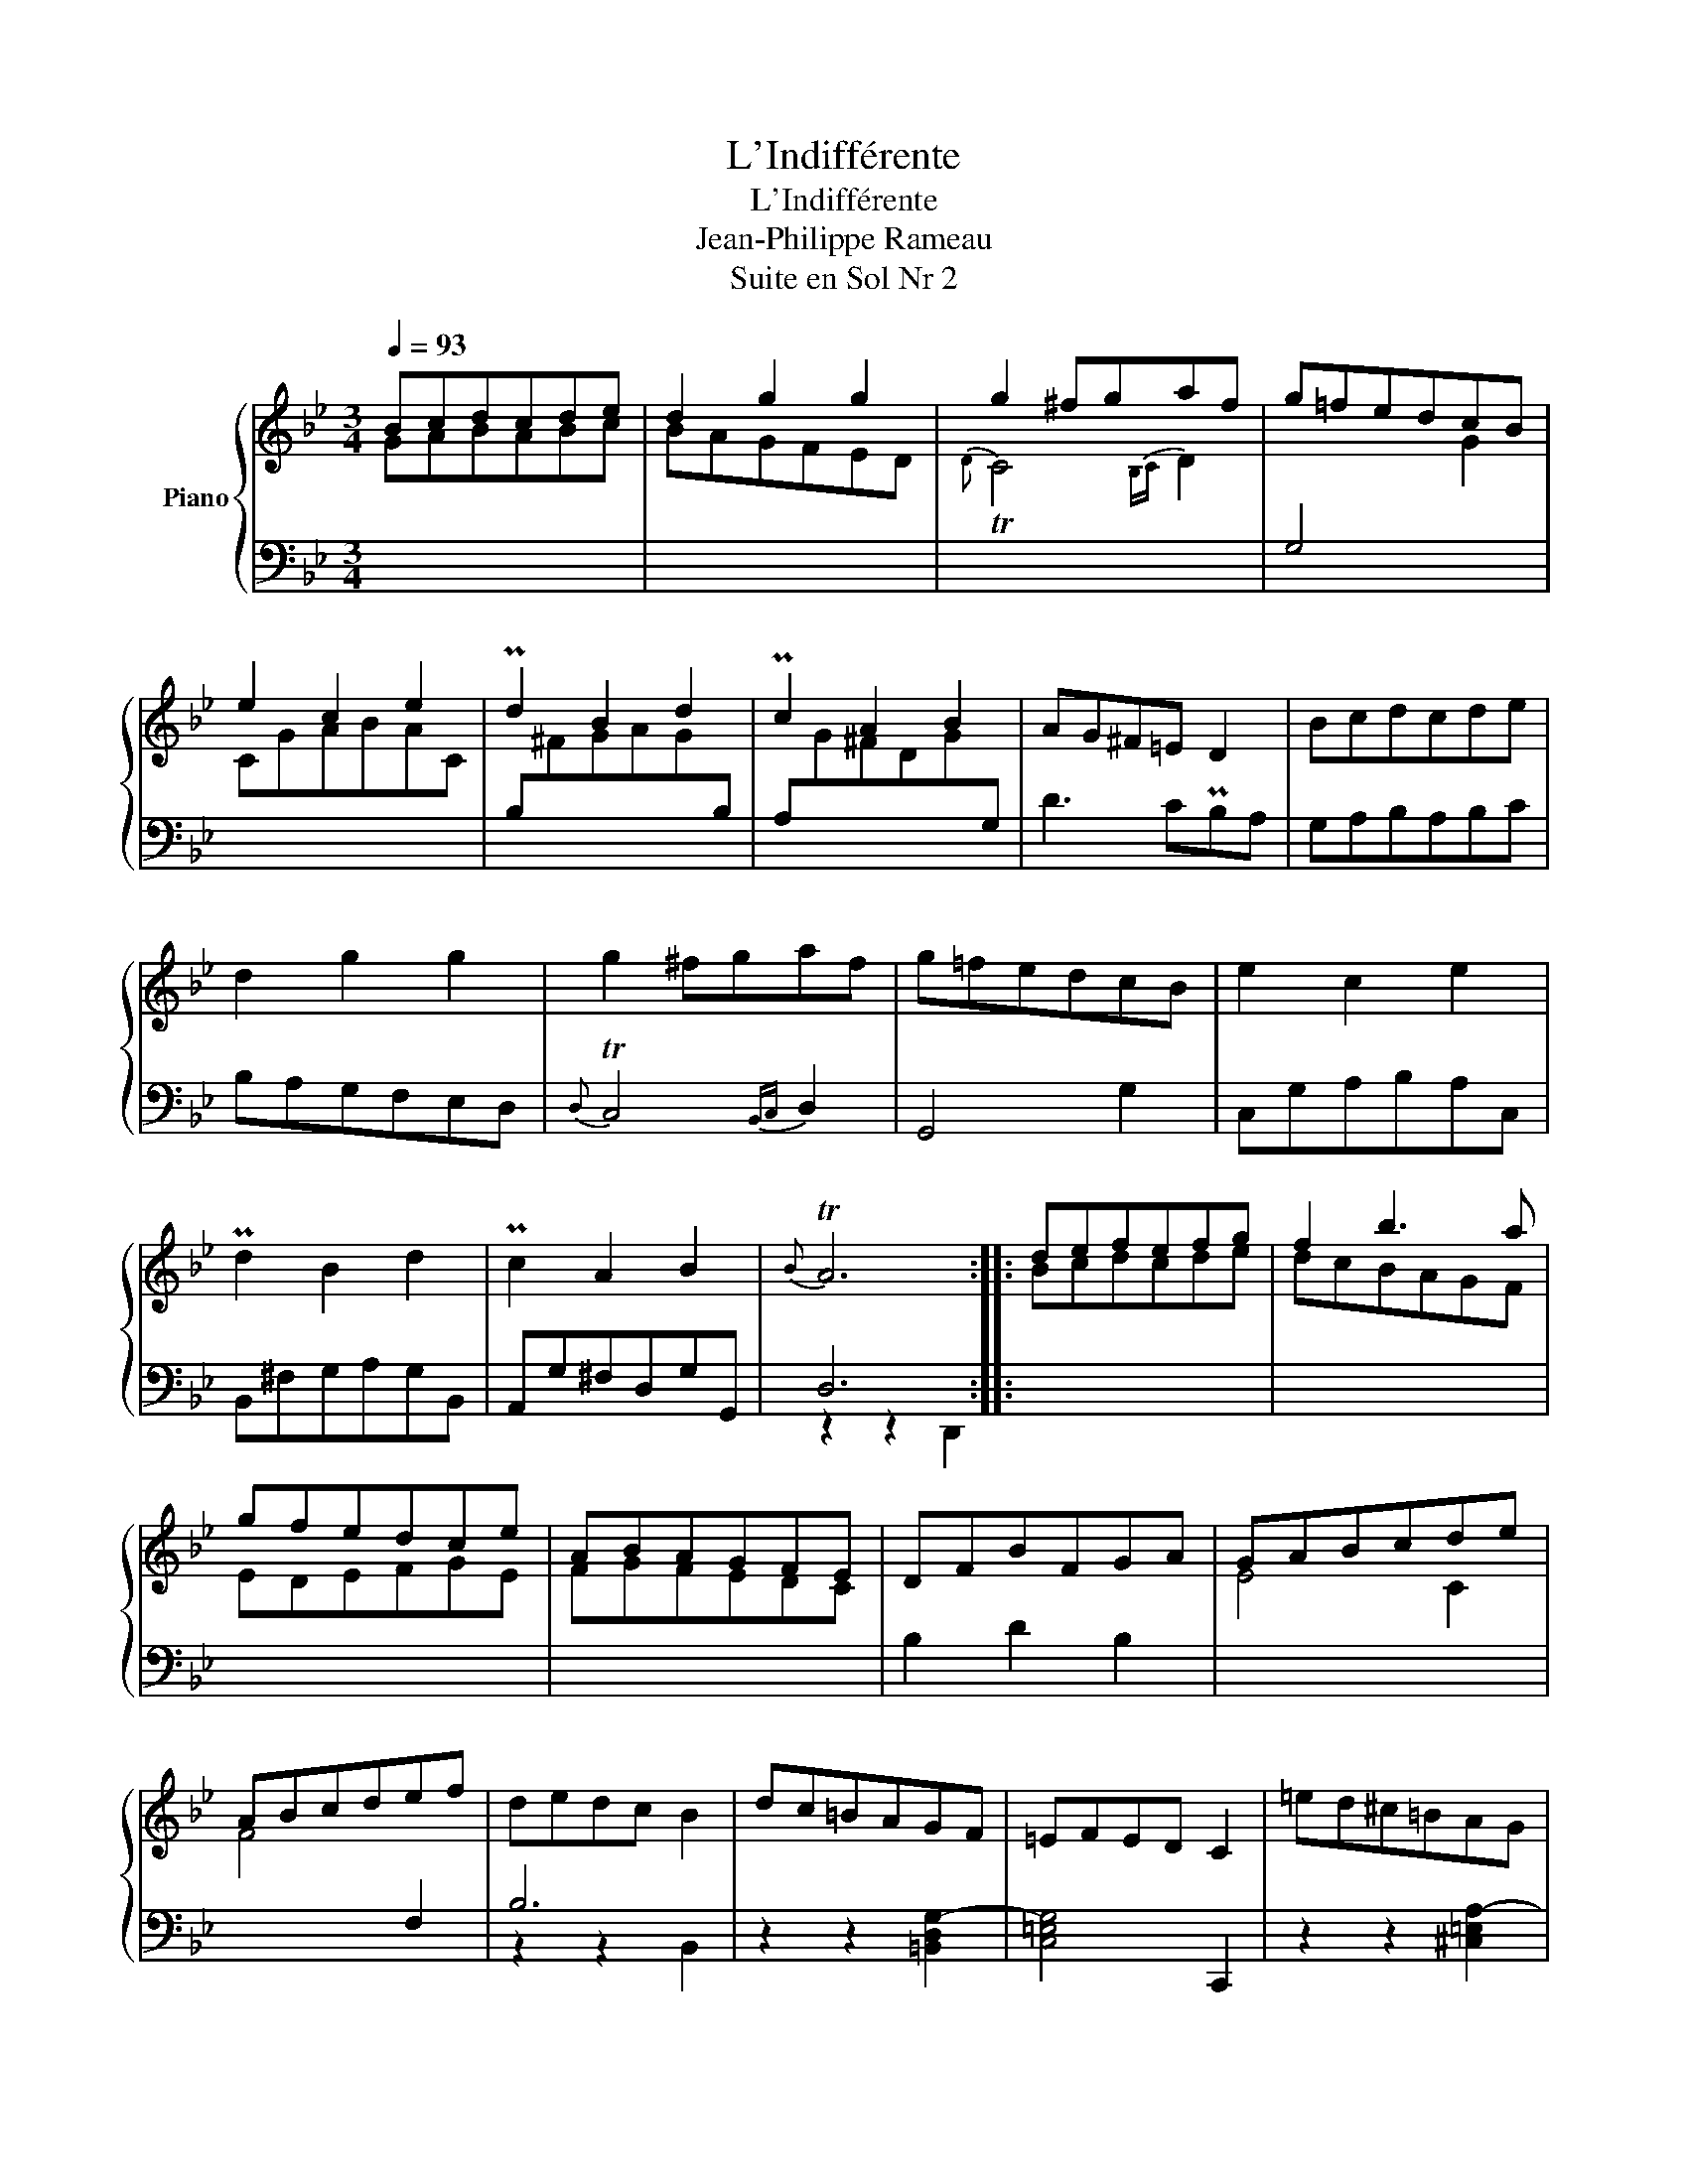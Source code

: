 X:1
T:L'Indifférente
T:L'Indifférente
T:Jean-Philippe Rameau
T:Suite en Sol Nr 2
%%score { ( 1 2 ) | ( 3 4 ) }
L:1/8
Q:1/4=93
M:3/4
K:Bb
V:1 treble nm="Piano"
V:2 treble 
V:3 bass 
V:4 bass 
V:1
 Bcdcde | d2 g2 g2 | g2 ^fgaf | g=fedcB | e2 c2 e2 | Pd2 B2 d2 | Pc2 A2 B2 | AG^F=E D2 | Bcdcde | %9
 d2 g2 g2 | g2 ^fgaf | g=fedcB | e2 c2 e2 | Pd2 B2 d2 | Pc2 A2 B2 |{B} TA6 :: defefg | f2 b3 a | %18
 gfedce | ABAGFE | DFBFGA | GABcde | ABcdef | dedc B2 | dc=BAGF | =EFED C2 | =ed^c=BAG | %27
 ^FGF=E D2 | GABGcA | BcdBec | d=efdge | ^f=edefg | agabc'a | bc'abgb | (ag{g} T^f3) =e/f/ | g6 |] %36
V:2
 GABABc | BAGFED |{D} TC4{B,C} D2 |[I:staff +1] G,4[I:staff -1] G2 | CGABAC | x6 | x6 | x6 | x6 | %9
 x6 | x6 | x6 | x6 | x6 | x6 | x6 :: Bcdcde | dcBAGF | EDEFGE | FGFEDC | x6 | E4 C2 | %22
 F4[I:staff +1] F,2 | x6 | x6 | x6 | x6 | x6 | x6 | x4[I:staff -1] A2 | B6 | A4 G2 | ^F2 =E2 D2 | %33
 G2 F2 E2 | x6 | z d-[Bd-][GBd]- [GBd]2 |] %36
V:3
 x6 | x6 | x6 | x6 | x6 | B,[I:staff -1]^FGAG[I:staff +1]B, | A,[I:staff -1]G^FDG[I:staff +1]G, | %7
 D3 CPB,A, | G,A,B,A,B,C | B,A,G,F,E,D, |{D,} TC,4{B,,C,} D,2 | G,,4 G,2 | C,G,A,B,A,C, | %13
 B,,^F,G,A,G,B,, | A,,G,^F,D,G,G,, | D,6 :: x6 | x6 | x6 | x6 | B,2 D2 B,2 | x6 | x6 | B,6 | %24
 z2 z2 [=B,,D,G,-]2 | [C,=E,G,]4 C,,2 | z2 z2 [^C,=E,A,-]2 | [D,^F,A,]4 D,,2 | D2 =E2 ^F2 | %29
 [G,G]4 C2 | B,4 C2 | D6- | D2 z2 z2 | z6 | C2 D4 | G,6 |] %36
V:4
 x6 | x6 | x6 | x6 | x6 | x6 | x6 | x6 | x6 | x6 | x6 | x6 | x6 | x6 | x6 | z2 z2 D,,2 :: x6 | x6 | %18
 x6 | x6 | x6 | x6 | x6 | z2 z2 B,,2 | x6 | x6 | x6 | x6 | B,4 A,2 | x6 | x6 | x6 | x6 | x6 | %34
 x2 z2 D,2 | z2 z D, G,,2 |] %36

